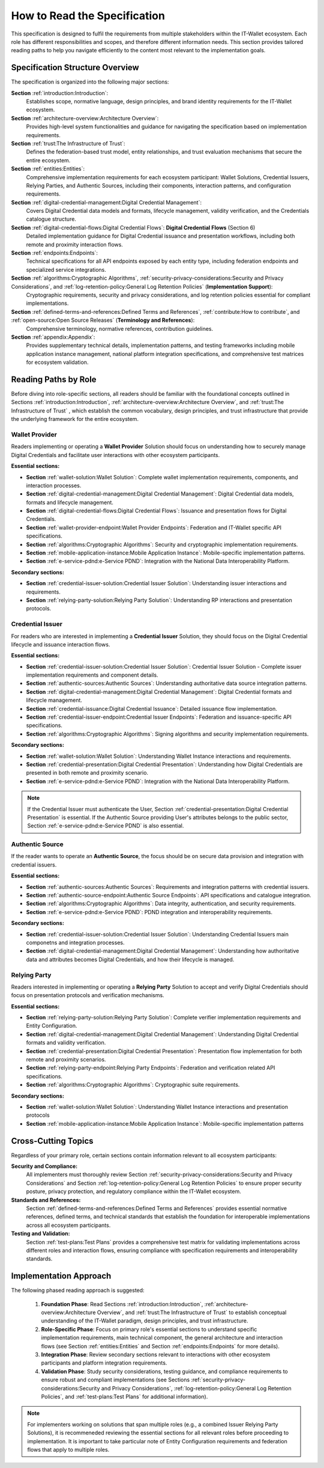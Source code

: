 How to Read the Specification
=============================

This specification is designed to fulfil the requirements from multiple stakeholders within the IT-Wallet ecosystem. Each role has different responsibilities and scopes, and therefore different information needs. This section provides tailored reading paths to help you navigate efficiently to the content most relevant to the implementation goals.

Specification Structure Overview
--------------------------------

The specification is organized into the following major sections:

**Section** :ref:`introduction:Introduction`: 
  Establishes scope, normative language, design principles, and brand identity requirements for the IT-Wallet ecosystem.

**Section** :ref:`architecture-overview:Architecture Overview`:
  Provides high-level system functionalities and guidance for navigating the specification based on implementation requirements.

**Section** :ref:`trust:The Infrastructure of Trust`:
  Defines the federation-based trust model, entity relationships, and trust evaluation mechanisms that secure the entire ecosystem.

**Section** :ref:`entities:Entities`: 
  Comprehensive implementation requirements for each ecosystem participant: Wallet Solutions, Credential Issuers, Relying Parties, and Authentic Sources, including their components, interaction patterns, and configuration requirements.

**Section** :ref:`digital-credential-management:Digital Credential Management`: 
  Covers Digital Credential data models and formats, lifecycle management, validity verification, and the Credentials catalogue structure.

**Section** :ref:`digital-credential-flows:Digital Credential Flows`: **Digital Credential Flows** (Section 6)
  Detailed implementation guidance for Digital Credential issuance and presentation workflows, including both remote and proximity interaction flows.

**Section** :ref:`endpoints:Endpoints`: 
  Technical specifications for all API endpoints exposed by each entity type, including federation endpoints and specialized service integrations.

**Section** :ref:`algorithms:Cryptographic Algorithms`, :ref:`security-privacy-considerations:Security and Privacy Considerations`, and :ref:`log-retention-policy:General Log Retention Policies` (**Implementation Support**): 
  Cryptographic requirements, security and privacy considerations, and log retention policies essential for compliant implementations.

**Section** :ref:`defined-terms-and-references:Defined Terms and References`, :ref:`contribute:How to contribute`, and :ref:`open-source:Open Source Releases` (**Terminology and References**):
  Comprehensive terminology, normative references, contribution guidelines.

**Section** :ref:`appendix:Appendix`: 
  Provides supplementary technical details, implementation patterns, and testing frameworks including mobile application instance management, national platform integration specifications, and comprehensive test matrices for ecosystem validation.


Reading Paths by Role
---------------------

Before diving into role-specific sections, all readers should be familiar with the foundational concepts outlined in Sections :ref:`introduction:Introduction`, :ref:`architecture-overview:Architecture Overview`, and :ref:`trust:The Infrastructure of Trust` , which establish the common vocabulary, design principles, and trust infrastructure that provide the underlying framework for the entire ecosystem.

Wallet Provider
^^^^^^^^^^^^^^^^^^^^

Readers implementing or operating a **Wallet Provider** Solution should focus on understanding how to securely manage Digital Credentials and facilitate user interactions with other ecosystem participants.

**Essential sections:**

* **Section** :ref:`wallet-solution:Wallet Solution`: Complete wallet implementation requirements, components, and interaction processes.
* **Section** :ref:`digital-credential-management:Digital Credential Management`: Digital Credential data models, formats and lifecycle management.
* **Section** :ref:`digital-credential-flows:Digital Credential Flows`: Issuance and presentation flows for Digital Credentials.
* **Section** :ref:`wallet-provider-endpoint:Wallet Provider Endpoints`: Federation and IT-Wallet specific API specifications.
* **Section** :ref:`algorithms:Cryptographic Algorithms`: Security and cryptographic implementation requirements.
* **Section** :ref:`mobile-application-instance:Mobile Application Instance`: Mobile-specific implementation patterns.
* **Section** :ref:`e-service-pdnd:e-Service PDND`: Integration with the National Data Interoperability Platform.

**Secondary sections:**

* **Section** :ref:`credential-issuer-solution:Credential Issuer Solution`: Understanding issuer interactions and requirements.
* **Section** :ref:`relying-party-solution:Relying Party Solution`: Understanding RP interactions and presentation protocols.


Credential Issuer
^^^^^^^^^^^^^^^^^^^^

For readers who are interested in implementing a **Credential Issuer** Solution, they should focus on the Digital Credential lifecycle and issuance interaction flows.

**Essential sections:**

* **Section** :ref:`credential-issuer-solution:Credential Issuer Solution`: Credential Issuer Solution - Complete issuer implementation requirements and component details.
* **Section** :ref:`authentic-sources:Authentic Sources`: Understanding authoritative data source integration patterns.
* **Section** :ref:`digital-credential-management:Digital Credential Management`: Digital Credential formats and lifecycle management.
* **Section** :ref:`credential-issuance:Digital Credential Issuance`: Detailed issuance flow implementation.
* **Section** :ref:`credential-issuer-endpoint:Credential Issuer Endpoints`: Federation and issuance-specific API specifications.
* **Section** :ref:`algorithms:Cryptographic Algorithms`:  Signing algorithms and security implementation requirements.

**Secondary sections:**

* **Section** :ref:`wallet-solution:Wallet Solution`: Understanding Wallet Instance interactions and requirements.
* **Section** :ref:`credential-presentation:Digital Credential Presentation`: Understanding how Digital Credentials are presented in both remote and proximity scenario.
* **Section** :ref:`e-service-pdnd:e-Service PDND`: Integration with the National Data Interoperability Platform.

.. note::

    If the Credential Issuer must authenticate the User, Section :ref:`credential-presentation:Digital Credential Presentation` is essential. If the Authentic Source providing User's attributes belongs to the public sector, Section :ref:`e-service-pdnd:e-Service PDND` is also essential.  

Authentic Source
^^^^^^^^^^^^^^^^^^^^

If the reader wants to operate an **Authentic Source**, the focus should be on secure data provision and integration with credential issuers.

**Essential sections:**

* **Section** :ref:`authentic-sources:Authentic Sources`: Requirements and integration patterns with credential issuers.
* **Section** :ref:`authentic-source-endpoint:Authentic Source Endpoints`: API specifications and catalogue integration.
* **Section** :ref:`algorithms:Cryptographic Algorithms`: Data integrity, authentication, and security requirements.
* **Section** :ref:`e-service-pdnd:e-Service PDND`: PDND integration and interoperability requirements.

**Secondary sections:**

* **Section** :ref:`credential-issuer-solution:Credential Issuer Solution`: Understanding Credential Issuers main componetns and integration processes.
* **Section** :ref:`digital-credential-management:Digital Credential Management`: Understanding how authoritative data and attributes becomes Digital Credentials, and how their lifecycle is managed.

Relying Party
^^^^^^^^^^^^^^

Readers interested in implementing or operating a **Relying Party** Solution to accept and verify Digital Credentials should focus on presentation protocols and verification mechanisms.

**Essential sections:**

* **Section** :ref:`relying-party-solution:Relying Party Solution`: Complete verifier implementation requirements and Entity Configuration.
* **Section** :ref:`digital-credential-management:Digital Credential Management`: Understanding Digital Credential formats and validity verification.
* **Section** :ref:`credential-presentation:Digital Credential Presentation`: Presentation flow implementation for both remote and proximity scenarios.
* **Section** :ref:`relying-party-endpoint:Relying Party Endpoints`: Federation and verification related API specifications.
* **Section** :ref:`algorithms:Cryptographic Algorithms`: Cryptographic suite requirements.

**Secondary sections:**

* **Section** :ref:`wallet-solution:Wallet Solution`: Understanding Wallet Instance interactions and presentation protocols
* **Section** :ref:`mobile-application-instance:Mobile Application Instance`: Mobile-specific implementation patterns

Cross-Cutting Topics
----------------------

Regardless of your primary role, certain sections contain information relevant to all ecosystem participants:

**Security and Compliance:**
    All implementers must thoroughly review Section :ref:`security-privacy-considerations:Security and Privacy Considerations` and Section :ref:`log-retention-policy:General Log Retention Policies` to ensure proper security posture, privacy protection, and regulatory compliance within the IT-Wallet ecosystem.

**Standards and References:**
    Section :ref:`defined-terms-and-references:Defined Terms and References` provides essential normative references, defined terms, and technical standards that establish the foundation for interoperable implementations across all ecosystem participants.

**Testing and Validation:**
    Section :ref:`test-plans:Test Plans` provides a comprehensive test matrix for validating implementations across different roles and interaction flows, ensuring compliance with specification requirements and interoperability standards.

Implementation Approach
-----------------------

The following phased reading approach is suggested:

    1. **Foundation Phase**: Read  Sections :ref:`introduction:Introduction`, :ref:`architecture-overview:Architecture Overview`, and :ref:`trust:The Infrastructure of Trust` to establish conceptual understanding of the IT-Wallet paradigm, design principles, and trust infrastructure.
    2. **Role-Specific Phase**: Focus on primary role's essential sections to understand specific implementation requirements, main technical component, the general architecture and interaction flows (see Section :ref:`entities:Entities` and Section :ref:`endpoints:Endpoints` for more details).
    3. **Integration Phase**: Review secondary sections relevant to interactions with other ecosystem participants and platform integration requirements.
    4. **Validation Phase**: Study security considerations, testing guidance, and compliance requirements to ensure robust and compliant implementations (see Sections :ref:`security-privacy-considerations:Security and Privacy Considerations`, :ref:`log-retention-policy:General Log Retention Policies`, and :ref:`test-plans:Test Plans` for additional information).

.. note::

    For implementers working on solutions that span multiple roles (e.g., a combined Issuer Relying Party Solutions), it is recommeneded reviewing the essential sections for all relevant roles before proceeding to implementation. It is important to take particular note of Entity Configuration requirements and federation flows that apply to multiple roles.



